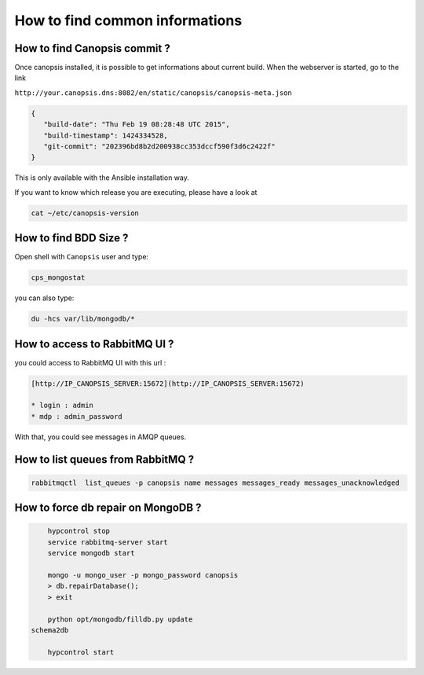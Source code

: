 .. _admin-manage-services-howto:

How to find common informations
===============================

How to find Canopsis commit ?
-----------------------------

Once canopsis installed, it is possible to get informations about current build. When the webserver is started, go to the link

``http://your.canopsis.dns:8082/en/static/canopsis/canopsis-meta.json``

.. code-block:: javascript

   {
      "build-date": "Thu Feb 19 08:28:48 UTC 2015",
      "build-timestamp": 1424334528,
      "git-commit": "202396bd8b2d200938cc353dccf590f3d6c2422f"
   }

This is only available with the Ansible installation way.  

If you want to know which release you are executing, please have a look at 

.. code-block:: javascript

   cat ~/etc/canopsis-version 


How to find BDD Size ?
----------------------

Open shell with ``Canopsis`` user and type:

.. code-block:: bash

    cps_mongostat

you can also type:

.. code-block:: bash

    du -hcs var/lib/mongodb/*


How to access to RabbitMQ UI ?
------------------------------

you could access to RabbitMQ UI with this url :

.. code-block:: text

	[http://IP_CANOPSIS_SERVER:15672](http://IP_CANOPSIS_SERVER:15672)

	* login : admin
	* mdp : admin_password

With that, you could see messages in AMQP queues.


How to list queues from RabbitMQ ?
----------------------------------

.. code-block:: bash

    rabbitmqctl  list_queues -p canopsis name messages messages_ready messages_unacknowledged

How to force db repair on MongoDB ?
-----------------------------------

.. code-block:: bash

	hypcontrol stop
	service rabbitmq-server start
	service mongodb start

	mongo -u mongo_user -p mongo_password canopsis
	> db.repairDatabase();
	> exit

	python opt/mongodb/filldb.py update
    schema2db

	hypcontrol start
